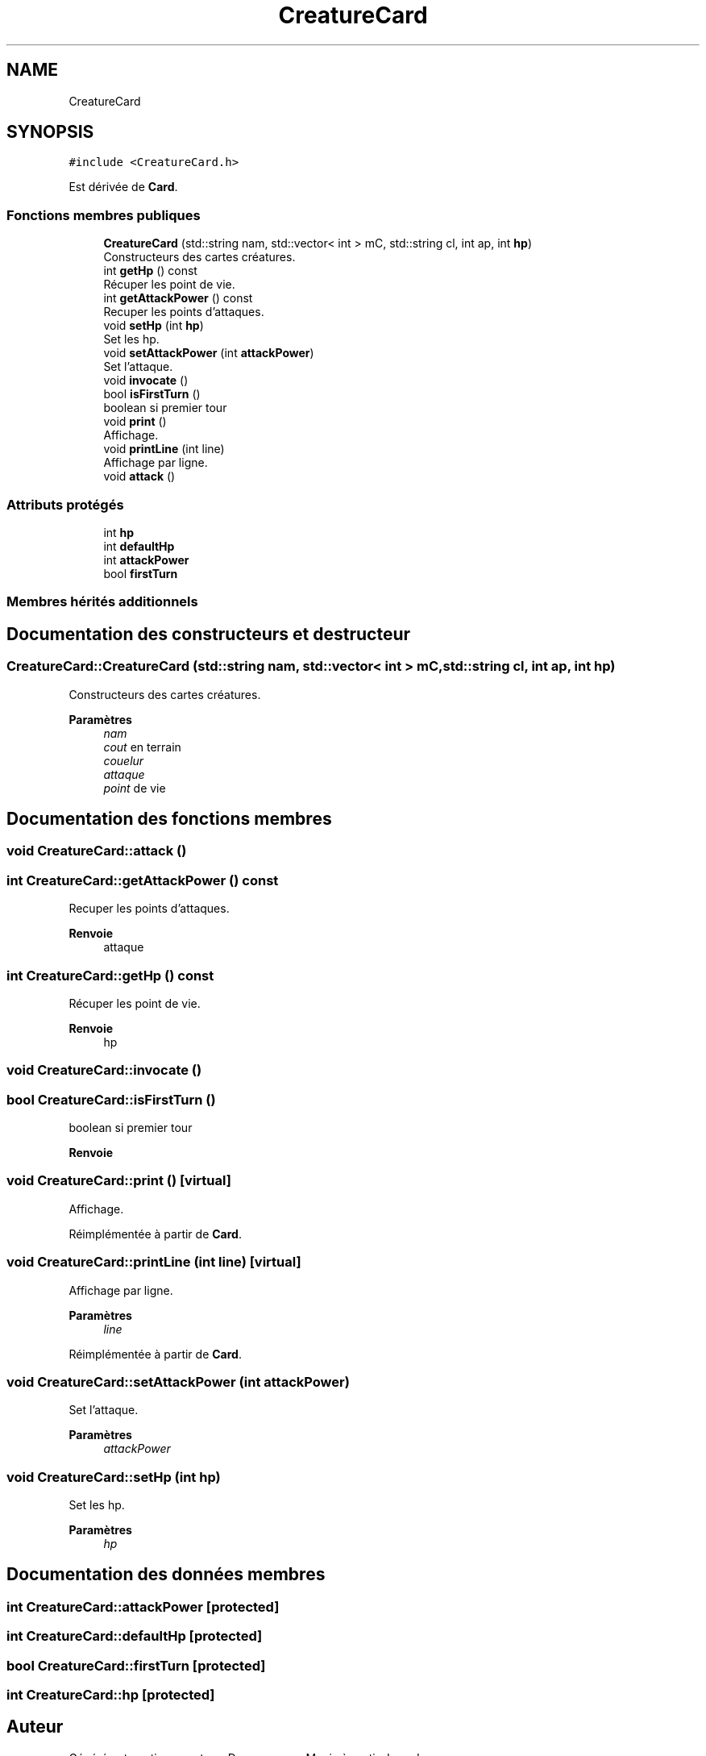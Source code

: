 .TH "CreatureCard" 3 "Vendredi 21 Janvier 2022" "Magic" \" -*- nroff -*-
.ad l
.nh
.SH NAME
CreatureCard
.SH SYNOPSIS
.br
.PP
.PP
\fC#include <CreatureCard\&.h>\fP
.PP
Est dérivée de \fBCard\fP\&.
.SS "Fonctions membres publiques"

.in +1c
.ti -1c
.RI "\fBCreatureCard\fP (std::string nam, std::vector< int > mC, std::string cl, int ap, int \fBhp\fP)"
.br
.RI "Constructeurs des cartes créatures\&. "
.ti -1c
.RI "int \fBgetHp\fP () const"
.br
.RI "Récuper les point de vie\&. "
.ti -1c
.RI "int \fBgetAttackPower\fP () const"
.br
.RI "Recuper les points d'attaques\&. "
.ti -1c
.RI "void \fBsetHp\fP (int \fBhp\fP)"
.br
.RI "Set les hp\&. "
.ti -1c
.RI "void \fBsetAttackPower\fP (int \fBattackPower\fP)"
.br
.RI "Set l'attaque\&. "
.ti -1c
.RI "void \fBinvocate\fP ()"
.br
.ti -1c
.RI "bool \fBisFirstTurn\fP ()"
.br
.RI "boolean si premier tour "
.ti -1c
.RI "void \fBprint\fP ()"
.br
.RI "Affichage\&. "
.ti -1c
.RI "void \fBprintLine\fP (int line)"
.br
.RI "Affichage par ligne\&. "
.ti -1c
.RI "void \fBattack\fP ()"
.br
.in -1c
.SS "Attributs protégés"

.in +1c
.ti -1c
.RI "int \fBhp\fP"
.br
.ti -1c
.RI "int \fBdefaultHp\fP"
.br
.ti -1c
.RI "int \fBattackPower\fP"
.br
.ti -1c
.RI "bool \fBfirstTurn\fP"
.br
.in -1c
.SS "Membres hérités additionnels"
.SH "Documentation des constructeurs et destructeur"
.PP 
.SS "CreatureCard::CreatureCard (std::string nam, std::vector< int > mC, std::string cl, int ap, int hp)"

.PP
Constructeurs des cartes créatures\&. 
.PP
\fBParamètres\fP
.RS 4
\fInam\fP 
.br
\fIcout\fP en terrain 
.br
\fIcouelur\fP 
.br
\fIattaque\fP 
.br
\fIpoint\fP de vie 
.RE
.PP

.SH "Documentation des fonctions membres"
.PP 
.SS "void CreatureCard::attack ()"

.SS "int CreatureCard::getAttackPower () const"

.PP
Recuper les points d'attaques\&. 
.PP
\fBRenvoie\fP
.RS 4
attaque 
.RE
.PP

.SS "int CreatureCard::getHp () const"

.PP
Récuper les point de vie\&. 
.PP
\fBRenvoie\fP
.RS 4
hp 
.RE
.PP

.SS "void CreatureCard::invocate ()"

.SS "bool CreatureCard::isFirstTurn ()"

.PP
boolean si premier tour 
.PP
\fBRenvoie\fP
.RS 4

.RE
.PP

.SS "void CreatureCard::print ()\fC [virtual]\fP"

.PP
Affichage\&. 
.PP
Réimplémentée à partir de \fBCard\fP\&.
.SS "void CreatureCard::printLine (int line)\fC [virtual]\fP"

.PP
Affichage par ligne\&. 
.PP
\fBParamètres\fP
.RS 4
\fIline\fP 
.RE
.PP

.PP
Réimplémentée à partir de \fBCard\fP\&.
.SS "void CreatureCard::setAttackPower (int attackPower)"

.PP
Set l'attaque\&. 
.PP
\fBParamètres\fP
.RS 4
\fIattackPower\fP 
.RE
.PP

.SS "void CreatureCard::setHp (int hp)"

.PP
Set les hp\&. 
.PP
\fBParamètres\fP
.RS 4
\fIhp\fP 
.RE
.PP

.SH "Documentation des données membres"
.PP 
.SS "int CreatureCard::attackPower\fC [protected]\fP"

.SS "int CreatureCard::defaultHp\fC [protected]\fP"

.SS "bool CreatureCard::firstTurn\fC [protected]\fP"

.SS "int CreatureCard::hp\fC [protected]\fP"


.SH "Auteur"
.PP 
Généré automatiquement par Doxygen pour Magic à partir du code source\&.
